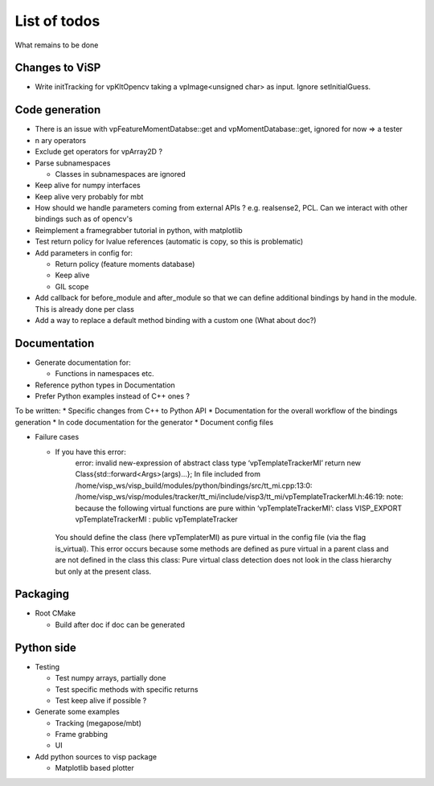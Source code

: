 List of todos
======================

What remains to be done

Changes to ViSP
------------------

* Write initTracking for vpKltOpencv taking a vpImage<unsigned char> as input. Ignore setInitialGuess.

Code generation
-------------------

* There is an issue with vpFeatureMomentDatabse::get and vpMomentDatabase::get, ignored for now => a tester
* n ary operators
* Exclude get operators for vpArray2D ?
* Parse subnamespaces

  * Classes in subnamespaces are ignored

* Keep alive for numpy interfaces
* Keep alive very probably for mbt
* How should we handle parameters coming from external APIs ? e.g. realsense2, PCL. Can we interact with other bindings such as of opencv's
* Reimplement a framegrabber tutorial in python, with matplotlib
* Test return policy for lvalue references (automatic is copy, so this is problematic)
* Add parameters in config for:

  * Return policy (feature moments database)
  * Keep alive
  * GIL scope

* Add callback for before_module and after_module so that we can define additional bindings by hand in the module. This is already done per class
* Add a way to replace a default method binding with a custom one (What about doc?)

Documentation
----------------
* Generate documentation for:

  * Functions in namespaces etc.

* Reference python types in Documentation
* Prefer Python examples instead of C++ ones ?


To be written:
* Specific changes from C++ to Python API
* Documentation for the overall workflow of the bindings generation
* In code documentation for the generator
* Document config files

* Failure cases

  *  If you have this error:
      error: invalid new-expression of abstract class type ‘vpTemplateTrackerMI’
      return new Class{std::forward<Args>(args)...};
      In file included from /home/visp_ws/visp_build/modules/python/bindings/src/tt_mi.cpp:13:0:
      /home/visp_ws/visp/modules/tracker/tt_mi/include/visp3/tt_mi/vpTemplateTrackerMI.h:46:19: note:   because the following virtual functions are pure within ‘vpTemplateTrackerMI’:
      class VISP_EXPORT vpTemplateTrackerMI : public vpTemplateTracker
    You should define the class (here vpTemplaterMI) as pure virtual in the config file (via the flag is_virtual).
    This error occurs because some methods are defined as pure virtual in a parent class and are not defined in the class this class: Pure virtual class detection does not look in the class hierarchy but only at the present class.

Packaging
------------------

* Root CMake

  * Build after doc if doc can be generated

Python side
-----------------
* Testing

  * Test numpy arrays, partially done
  * Test specific methods with specific returns
  * Test keep alive if possible ?

* Generate some examples

  * Tracking (megapose/mbt)
  * Frame grabbing
  * UI

* Add python sources to visp package

  * Matplotlib based plotter
